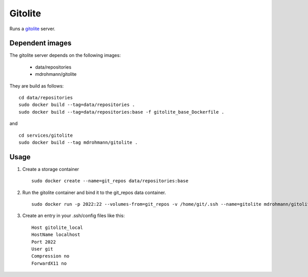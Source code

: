 Gitolite
========

Runs a gitolite_ server.


Dependent images
----------------

The gitolite server depends on the following images:

   - data/repositories
   - mdrohmann/gitolite

They are build as follows:

::

   cd data/repositories
   sudo docker build --tag=data/repositories .
   sudo docker build --tag=data/repositories:base -f gitolite_base_Dockerfile .

and

::

   cd services/gitolite
   sudo docker build --tag mdrohmann/gitolite .


Usage
-----

1. Create a storage container

   ::

      sudo docker create --name=git_repos data/repositories:base

2. Run the gitolite container and bind it to the git_repos data container.

   ::

      sudo docker run -p 2022:22 --volumes-from=git_repos -v /home/git/.ssh --name=gitolite mdrohmann/gitolite

3. Create an entry in your .ssh/config files like this:

   ::

      Host gitolite_local
      HostName localhost
      Port 2022
      User git
      Compression no
      ForwardX11 no

.. _gitolite: http://gitolite.com/gitolite
